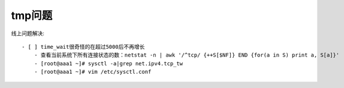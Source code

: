 tmp问题
###########

线上问题解决::

    - [ ] time_wait很奇怪的在超过5000后不再增长
        - 查看当前系统下所有连接状态的数：netstat -n | awk '/^tcp/ {++S[$NF]} END {for(a in S) print a, S[a]}'
        - [root@aaa1 ~]# sysctl -a|grep net.ipv4.tcp_tw
        - [root@aaa1 ~]# vim /etc/sysctl.conf





